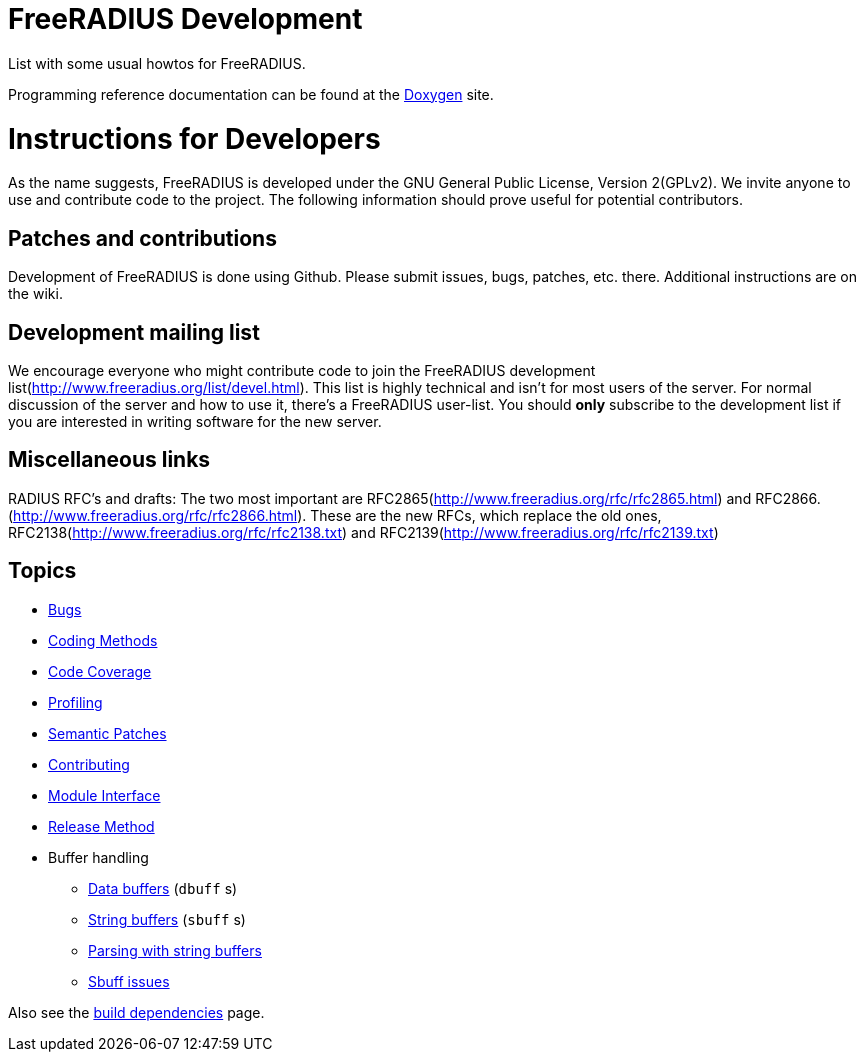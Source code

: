 = FreeRADIUS Development

List with some usual howtos for FreeRADIUS.

Programming reference documentation can be found at the
https://doc.freeradius.org/[Doxygen] site.

# Instructions for Developers

As the name suggests, FreeRADIUS is developed under the GNU
General Public License, Version 2(GPLv2).
We invite anyone to use and contribute code to the project. The
following information should prove useful for potential
contributors.

## Patches and contributions

Development of FreeRADIUS is done using
Github. Please
submit issues, bugs, patches, etc. there. Additional instructions are on
the wiki.

## Development mailing list

We encourage everyone who might contribute code to join the FreeRADIUS
development list(http://www.freeradius.org/list/devel.html). This
list is highly technical and isn't for most users of the server.
For normal discussion of the server and how to use it, there's a
FreeRADIUS user-list.
You should *only* subscribe to the development list if you are
interested in writing software for the new server.


## Miscellaneous links

RADIUS RFC's and drafts: The two
most important are
RFC2865(http://www.freeradius.org/rfc/rfc2865.html) and
RFC2866.(http://www.freeradius.org/rfc/rfc2866.html). These are
the new RFCs, which replace the old ones,
RFC2138(http://www.freeradius.org/rfc/rfc2138.txt) and
RFC2139(http://www.freeradius.org/rfc/rfc2139.txt)

== Topics

* xref:bugs.adoc[Bugs]
* xref:coding-methods.adoc[Coding Methods]
* xref:coverage.adoc[Code Coverage]
* xref:profile.adoc[Profiling]
* xref:coccinelle.adoc[Semantic Patches]
* xref:contributing.adoc[Contributing]
* xref:module_interface.adoc[Module Interface]
* xref:release-method.adoc[Release Method]
* Buffer handling
** xref:dbuff.adoc[Data buffers] (`dbuff` s)
** xref:sbuff.adoc[String buffers] (`sbuff` s)
** xref:sbuff-parsing.adoc[Parsing with string buffers]
** xref:sbuff-ng.adoc[Sbuff issues]

Also see the xref:installation:dependencies.adoc[build
dependencies] page.
